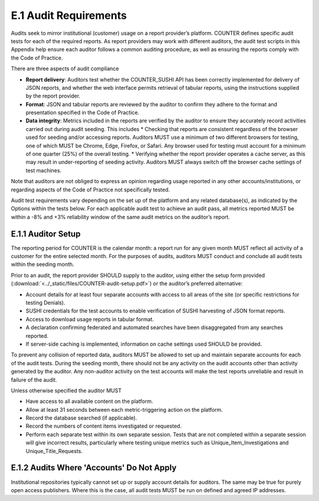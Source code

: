 .. The COUNTER Code of Practice Release 5 © 2017-2021 by COUNTER
   is licensed under CC BY-SA 4.0. To view a copy of this license,
   visit https://creativecommons.org/licenses/by-sa/4.0/

E.1 Audit Requirements
----------------------

Audits seek to mirror institutional (customer) usage on a report provider’s platform. COUNTER defines specific audit tests for each of the required reports. As report providers may work with different auditors, the audit test scripts in this Appendix help ensure each auditor follows a common auditing procedure, as well as ensuring the reports comply with the Code of Practice.

There are three aspects of audit compliance

* **Report delivery**: Auditors test whether the COUNTER_SUSHI API has been correctly implemented for delivery of JSON reports, and whether the web interface permits retrieval of tabular reports, using the instructions supplied by the report provider.
* **Format**: JSON and tabular reports are reviewed by the auditor to confirm they adhere to the format and presentation specified in the Code of Practice.
* **Data integrity**: Metrics included in the reports are verified by the auditor to ensure they accurately record activities carried out during audit seeding. This includes
  * Checking that reports are consistent regardless of the browser used for seeding and/or accessing reports. Auditors MUST use a minimum of two different browsers for testing, one of which MUST be Chrome, Edge, Firefox, or Safari. Any browser used for testing must account for a minimum of one quarter (25%) of the overall testing.
  * Verifying whether the report provider operates a cache server, as this may result in under-reporting of seeding activity. Auditors MUST always switch off the browser cache settings of test machines.

Note that auditors are not obliged to express an opinion regarding usage reported in any other accounts/institutions, or regarding aspects of the Code of Practice not specifically tested.

Audit test requirements vary depending on the set up of the platform and any related database(s), as indicated by the Options within the tests below. For each applicable audit test to achieve an audit pass, all metrics reported MUST be within a -8% and +3% reliability window of the same audit metrics on the auditor’s report.


E.1.1 Auditor Setup
"""""""""""""""""""

The reporting period for COUNTER is the calendar month: a report run for any given month MUST reflect all activity of a customer for the entire selected month. For the purposes of audits, auditors MUST conduct and conclude all audit tests within the seeding month.

Prior to an audit, the report provider SHOULD supply to the auditor, using either the setup form provided (:download:`<../_static/files/COUNTER-audit-setup.pdf>`) or the auditor’s preferred alternative:

* Account details for at least four separate accounts with access to all areas of the site (or specific restrictions for testing Denials).
* SUSHI credentials for the test accounts to enable verification of SUSHI harvesting of JSON format reports.
* Access to download usage reports in tabular format.
* A declaration confirming federated and automated searches have been disaggregated from any searches reported.
* If server-side caching is implemented, information on cache settings used SHOULD be provided.

To prevent any collision of reported data, auditors MUST be allowed to set up and maintain separate accounts for each of the audit tests. During the seeding month, there should not be any activity on the audit accounts other than activity generated by the auditor. Any non-auditor activity on the test accounts will make the test reports unreliable and result in failure of the audit.

Unless otherwise specified the auditor MUST

* Have access to all available content on the platform.
* Allow at least 31 seconds between each metric-triggering action on the platform.
* Record the database searched (if applicable).
* Record the numbers of content items investigated or requested.
* Perform each separate test within its own separate session. Tests that are not completed within a separate session will give incorrect results, particularly where testing unique metrics such as Unique_Item_Investigations and Unique_Title_Requests.


E.1.2 Audits Where 'Accounts' Do Not Apply
""""""""""""""""""""""""""""""""""""""""""

Institutional repositories typically cannot set up or supply account details for auditors. The same may be true for purely open access publishers. Where this is the case, all audit tests MUST be run on defined and agreed IP addresses.